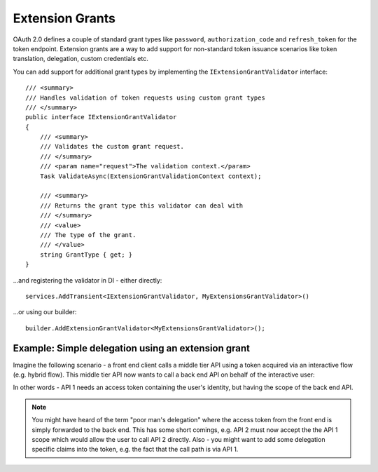 Extension Grants
================

OAuth 2.0 defines a couple of standard grant types like ``password``, ``authorization_code`` and ``refresh_token`` for the token endpoint.
Extension grants are a way to add support for non-standard token issuance scenarios like token translation, delegation, custom credentials etc.

You can add support for additional grant types by implementing the ``IExtensionGrantValidator`` interface::

    /// <summary>
    /// Handles validation of token requests using custom grant types
    /// </summary>
    public interface IExtensionGrantValidator
    {
        /// <summary>
        /// Validates the custom grant request.
        /// </summary>
        /// <param name="request">The validation context.</param>
        Task ValidateAsync(ExtensionGrantValidationContext context);

        /// <summary>
        /// Returns the grant type this validator can deal with
        /// </summary>
        /// <value>
        /// The type of the grant.
        /// </value>
        string GrantType { get; }
    }

...and registering the validator in DI - either directly::

    services.AddTransient<IExtensionGrantValidator, MyExtensionsGrantValidator>()

...or using our builder::

    builder.AddExtensionGrantValidator<MyExtensionsGrantValidator>();


Example: Simple delegation using an extension grant
^^^^^^^^^^^^^^^^^^^^^^^^^^^^^^^^^^^^^^^^^^^^^^^^^^^
Imagine the following scenario - a front end client calls a middle tier API using a token acquired via an interactive flow (e.g. hybrid flow).
This middle tier API now wants to call a back end API on behalf of the interactive user:

.. image:: images/delegation.png

In other words - API 1 needs an access token containing the user's identity, but having the scope of the back end API.

.. note:: You might have heard of the term "poor man's delegation" where the access token from the front end is simply forwarded to the back end. This has some short comings, e.g. API 2 must now accept the the API 1 scope which would allow the user to call API 2 directly. Also - you might want to add some delegation specific claims into the token, e.g. the fact that the call path is via API 1.

